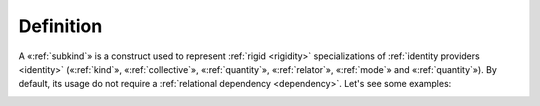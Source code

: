 Definition
----------

A «:ref:`subkind`» is a construct used to represent :ref:`rigid <rigidity>`
specializations of :ref:`identity providers <identity>` («:ref:`kind`», «:ref:`collective`», «:ref:`quantity`», «:ref:`relator`», «:ref:`mode`» and «:ref:`quantity`»). By default, its usage do not require a :ref:`relational dependency <dependency>`. Let's see some examples:

.. container:: figure

   |Example|

.. |Example| image:: _images/ontouml_subkind-examples.png
